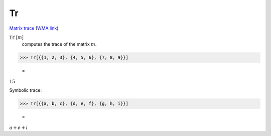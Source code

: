 Tr
==

`Matrix trace <https://en.wikipedia.org/wiki/Trace_(linear_algebra)>`_     (`WMA link <https://reference.wolfram.com/language/ref/Tr.html>`_)


:code:`Tr` [:math:`m`]
    computes the trace of the matrix :math:`m`.





>>> Tr[{{1, 2, 3}, {4, 5, 6}, {7, 8, 9}}]

    =
:math:`15`



Symbolic trace:

>>> Tr[{{a, b, c}, {d, e, f}, {g, h, i}}]

    =
:math:`a+e+i`


